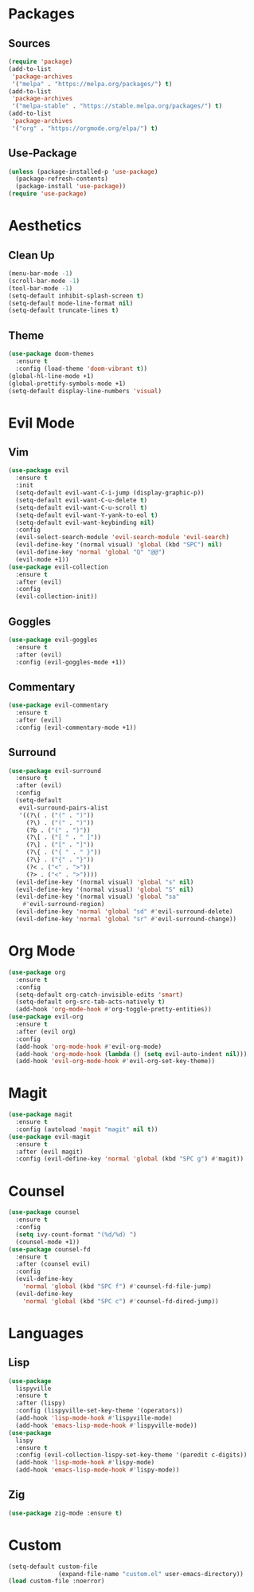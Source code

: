 #+startup: indent content
* Packages
** Sources
#+begin_src emacs-lisp
  (require 'package)
  (add-to-list
   'package-archives
   '("melpa" . "https://melpa.org/packages/") t)
  (add-to-list
   'package-archives
   '("melpa-stable" . "https://stable.melpa.org/packages/") t)
  (add-to-list
   'package-archives
   '("org" . "https://orgmode.org/elpa/") t)
#+end_src
** Use-Package
#+begin_src emacs-lisp
  (unless (package-installed-p 'use-package)
    (package-refresh-contents)
    (package-install 'use-package))
  (require 'use-package)
#+end_src
* Aesthetics
** Clean Up
#+begin_src emacs-lisp
  (menu-bar-mode -1)
  (scroll-bar-mode -1)
  (tool-bar-mode -1)
  (setq-default inhibit-splash-screen t)
  (setq-default mode-line-format nil)
  (setq-default truncate-lines t)
#+end_src
** Theme
#+begin_src emacs-lisp
  (use-package doom-themes
    :ensure t
    :config (load-theme 'doom-vibrant t))
  (global-hl-line-mode +1)
  (global-prettify-symbols-mode +1)
  (setq-default display-line-numbers 'visual)
#+end_src
* Evil Mode
** Vim
#+begin_src emacs-lisp
  (use-package evil
    :ensure t
    :init
    (setq-default evil-want-C-i-jump (display-graphic-p))
    (setq-default evil-want-C-u-delete t)
    (setq-default evil-want-C-u-scroll t)
    (setq-default evil-want-Y-yank-to-eol t)
    (setq-default evil-want-keybinding nil)
    :config
    (evil-select-search-module 'evil-search-module 'evil-search)
    (evil-define-key '(normal visual) 'global (kbd "SPC") nil)
    (evil-define-key 'normal 'global "Q" "@@")
    (evil-mode +1))
  (use-package evil-collection
    :ensure t
    :after (evil)
    :config
    (evil-collection-init))
#+end_src
** Goggles
#+begin_src emacs-lisp
  (use-package evil-goggles
    :ensure t
    :after (evil)
    :config (evil-goggles-mode +1))
#+end_src
** Commentary
#+begin_src emacs-lisp
  (use-package evil-commentary
    :ensure t
    :after (evil)
    :config (evil-commentary-mode +1))
#+end_src
** Surround
#+begin_src emacs-lisp
  (use-package evil-surround 
    :ensure t
    :after (evil) 
    :config
    (setq-default
     evil-surround-pairs-alist
     '((?\( . ("(" . ")"))
       (?\) . ("(" . ")"))
       (?b . ("(" . ")"))
       (?\[ . ("[ " . " ]"))
       (?\] . ("[" . "]"))
       (?\{ . ("{ " . " }"))
       (?\} . ("{" . "}"))
       (?< . ("<" . ">"))
       (?> . ("<" . ">"))))
    (evil-define-key '(normal visual) 'global "s" nil) 
    (evil-define-key '(normal visual) 'global "S" nil) 
    (evil-define-key '(normal visual) 'global "sa"
      #'evil-surround-region) 
    (evil-define-key 'normal 'global "sd" #'evil-surround-delete) 
    (evil-define-key 'normal 'global "sr" #'evil-surround-change))
#+end_src
* Org Mode
#+begin_src emacs-lisp
  (use-package org
    :ensure t
    :config
    (setq-default org-catch-invisible-edits 'smart)
    (setq-default org-src-tab-acts-natively t)
    (add-hook 'org-mode-hook #'org-toggle-pretty-entities))
  (use-package evil-org
    :ensure t
    :after (evil org)
    :config
    (add-hook 'org-mode-hook #'evil-org-mode)
    (add-hook 'org-mode-hook (lambda () (setq evil-auto-indent nil)))
    (add-hook 'evil-org-mode-hook #'evil-org-set-key-theme))
#+end_src
* Magit
#+begin_src emacs-lisp
  (use-package magit
    :ensure t
    :config (autoload 'magit "magit" nil t))
  (use-package evil-magit
    :ensure t
    :after (evil magit)
    :config (evil-define-key 'normal 'global (kbd "SPC g") #'magit))
#+end_src
* Counsel
#+begin_src emacs-lisp
  (use-package counsel
    :ensure t
    :config
    (setq ivy-count-format "(%d/%d) ")
    (counsel-mode +1))
  (use-package counsel-fd
    :ensure t
    :after (counsel evil)
    :config
    (evil-define-key
      'normal 'global (kbd "SPC f") #'counsel-fd-file-jump)
    (evil-define-key
      'normal 'global (kbd "SPC c") #'counsel-fd-dired-jump))
#+end_src
* Languages
** Lisp
#+begin_src emacs-lisp
  (use-package
    lispyville
    :ensure t
    :after (lispy)
    :config (lispyville-set-key-theme '(operators))
    (add-hook 'lisp-mode-hook #'lispyville-mode)
    (add-hook 'emacs-lisp-mode-hook #'lispyville-mode))
  (use-package
    lispy
    :ensure t
    :config (evil-collection-lispy-set-key-theme '(paredit c-digits))
    (add-hook 'lisp-mode-hook #'lispy-mode)
    (add-hook 'emacs-lisp-mode-hook #'lispy-mode))
#+end_src
** Zig
#+begin_src emacs-lisp
  (use-package zig-mode :ensure t)
#+end_src
* Custom
#+begin_src emacs-lisp
  (setq-default custom-file
                (expand-file-name "custom.el" user-emacs-directory))
  (load custom-file :noerror)
#+end_src
